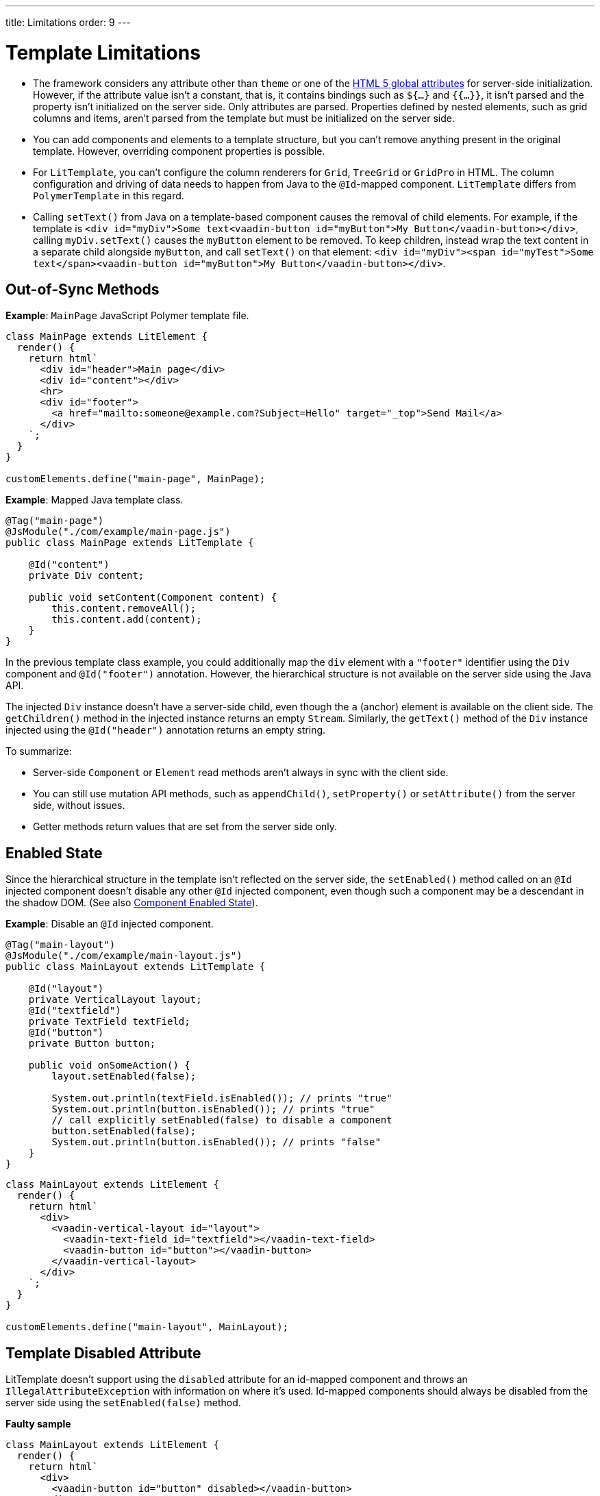 ---
title: Limitations
order: 9
---

= Template Limitations

* The framework considers any attribute other than `theme` or one of the https://www.w3.org/TR/html52/dom.html#global-attributes[HTML 5 global attributes] for server-side initialization.
However, if the attribute value isn't a constant, that is, it contains bindings such as `${...}` and `{{...}}`, it isn't parsed and the property isn't initialized on the server side.
Only attributes are parsed.
Properties defined by nested elements, such as grid columns and items, aren't parsed from the template but must be initialized on the server side.
* You can add components and elements to a template structure, but you can't remove anything present in the original template.
However, overriding component properties is possible.
* For `LitTemplate`, you can't configure the column renderers for `Grid`, `TreeGrid` or `GridPro` in HTML.
The column configuration and driving of data needs to happen from Java to the `@Id`-mapped component.
`LitTemplate` differs from `PolymerTemplate` in this regard.
* Calling [methodname]`setText()` from Java on a template-based component causes the removal of child elements.
For example, if the template is `<div id="myDiv">Some text<vaadin-button id="myButton">My Button</vaadin-button></div>`, calling [methodname]`myDiv.setText()` causes the `myButton` element to be removed.
To keep children, instead wrap the text content in a separate child alongside `myButton`, and call [methodname]`setText()` on that element: `<div id="myDiv"><span id="myTest">Some text</span><vaadin-button id="myButton">My Button</vaadin-button></div>`.

== Out-of-Sync Methods

*Example*: [classname]`MainPage` JavaScript Polymer template file.

[source,javascript]
----
class MainPage extends LitElement {
  render() {
    return html`
      <div id="header">Main page</div>
      <div id="content"></div>
      <hr>
      <div id="footer">
        <a href="mailto:someone@example.com?Subject=Hello" target="_top">Send Mail</a>
      </div>
    `;
  }
}

customElements.define("main-page", MainPage);
----

*Example*: Mapped Java template class.

[source,java]
----
@Tag("main-page")
@JsModule("./com/example/main-page.js")
public class MainPage extends LitTemplate {

    @Id("content")
    private Div content;

    public void setContent(Component content) {
        this.content.removeAll();
        this.content.add(content);
    }
}
----

In the previous template class example, you could additionally map the `div` element with a `"footer"` identifier using the `Div` component and `@Id("footer")` annotation.
However, the hierarchical structure is not available on the server side using the Java API.

The injected `Div` instance doesn't have a server-side child, even though the `a` (anchor) element is available on the client side.
The [methodname]`getChildren()` method in the injected instance returns an empty [classname]`Stream`.
Similarly, the [methodname]`getText()` method of the `Div` instance injected using the `@Id("header")` annotation returns an empty string.

To summarize:

* Server-side [classname]`Component` or [classname]`Element` read methods aren't always in sync with the client side.
* You can still use mutation API methods, such as [methodname]`appendChild()`, [methodname]`setProperty()` or [methodname]`setAttribute()` from the server side, without issues.
* Getter methods return values that are set from the server side only.

== Enabled State

Since the hierarchical structure in the template isn't reflected on the server side, the [methodname]`setEnabled()` method called on an `@Id` injected component doesn't disable any other `@Id` injected component, even though such a component may be a descendant in the shadow DOM.
(See also <<{articles}/create-ui/enabled-state#, Component Enabled State>>).

*Example*: Disable an `@Id` injected component.

[source,java]
----
@Tag("main-layout")
@JsModule("./com/example/main-layout.js")
public class MainLayout extends LitTemplate {

    @Id("layout")
    private VerticalLayout layout;
    @Id("textfield")
    private TextField textField;
    @Id("button")
    private Button button;

    public void onSomeAction() {
        layout.setEnabled(false);

        System.out.println(textField.isEnabled()); // prints "true"
        System.out.println(button.isEnabled()); // prints "true"
        // call explicitly setEnabled(false) to disable a component
        button.setEnabled(false);
        System.out.println(button.isEnabled()); // prints "false"
    }
}
----

[source,javascript]
----
class MainLayout extends LitElement {
  render() {
    return html`
      <div>
        <vaadin-vertical-layout id="layout">
          <vaadin-text-field id="textfield"></vaadin-text-field>
          <vaadin-button id="button"></vaadin-button>
        </vaadin-vertical-layout>
      </div>
    `;
  }
}

customElements.define("main-layout", MainLayout);
----

== Template Disabled Attribute

LitTemplate doesn't support using the `disabled` attribute for an id-mapped component and throws an [classname]`IllegalAttributeException` with information on where it's used.
Id-mapped components should always be disabled from the server side using the [methodname]`setEnabled(false)` method.

*Faulty sample*

[source,javascript]
----
class MainLayout extends LitElement {
  render() {
    return html`
      <div>
        <vaadin-button id="button" disabled></vaadin-button>
      </div>
    `;
  }
}

customElements.define("main-layout", MainLayout);
----

[source,java]
----
@Tag("main-layout")
@JsModule("./com/example/main-layout.js")
public class MainLayout extends LitTemplate {

   @Id("button")
   private Button button;
}
----

This throws an [classname]`IllegalAttributeException` with the message:

----
Lit template 'com.example.MainLayout' injected element 'vaadin-button' with id 'button' uses the disabled attribute.
Mapped components should instead be disabled using the 'setEnabled(false)' method on the server side.
----

[NOTE]
PolymerTemplate doesn't throw an exception for using the `disabled` attribute, but only stores it as a property of the element, leaving the element enabled on the server side.

== Removing Mapped Elements

A virtually mapped [classname]`Element` is connected to the [classname]`ShadowRoot` of the
`LitTemplate`, even if it's actually deeper in the shadow tree.
You can't remove virtually mapped components from the DOM by removing them on the server side.


[NOTE]
You can detect whether a component is used in a `LitTemplate` by using the [methodname]`isTemplateMapped()` method.
See the <<component-integration#, Detecting Component Mappings>> for more.

[NOTE]
The same limitations apply to Polymer template classes.


[discussion-id]`CDBCA1D4-E735-4258-9AB6-3BE9C36482A9`
